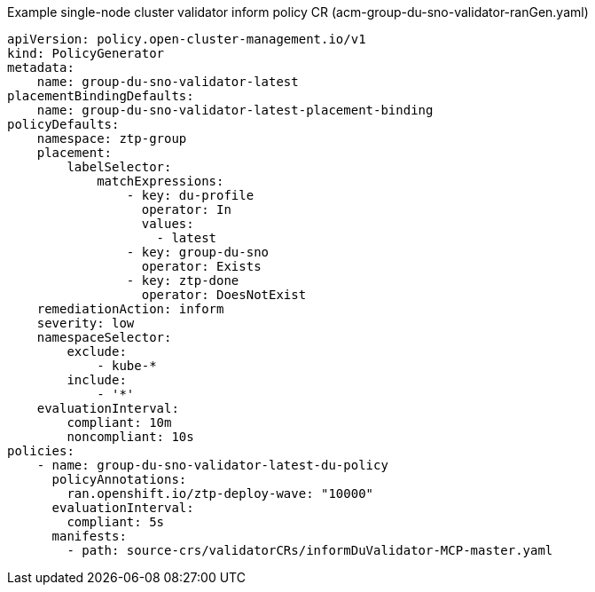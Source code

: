 .Example single-node cluster validator inform policy CR (acm-group-du-sno-validator-ranGen.yaml)
[source,yaml]
----
apiVersion: policy.open-cluster-management.io/v1
kind: PolicyGenerator
metadata:
    name: group-du-sno-validator-latest
placementBindingDefaults:
    name: group-du-sno-validator-latest-placement-binding
policyDefaults:
    namespace: ztp-group
    placement:
        labelSelector:
            matchExpressions:
                - key: du-profile
                  operator: In
                  values:
                    - latest
                - key: group-du-sno
                  operator: Exists
                - key: ztp-done
                  operator: DoesNotExist
    remediationAction: inform
    severity: low
    namespaceSelector:
        exclude:
            - kube-*
        include:
            - '*'
    evaluationInterval:
        compliant: 10m
        noncompliant: 10s
policies:
    - name: group-du-sno-validator-latest-du-policy
      policyAnnotations:
        ran.openshift.io/ztp-deploy-wave: "10000"
      evaluationInterval:
        compliant: 5s
      manifests:
        - path: source-crs/validatorCRs/informDuValidator-MCP-master.yaml
----
